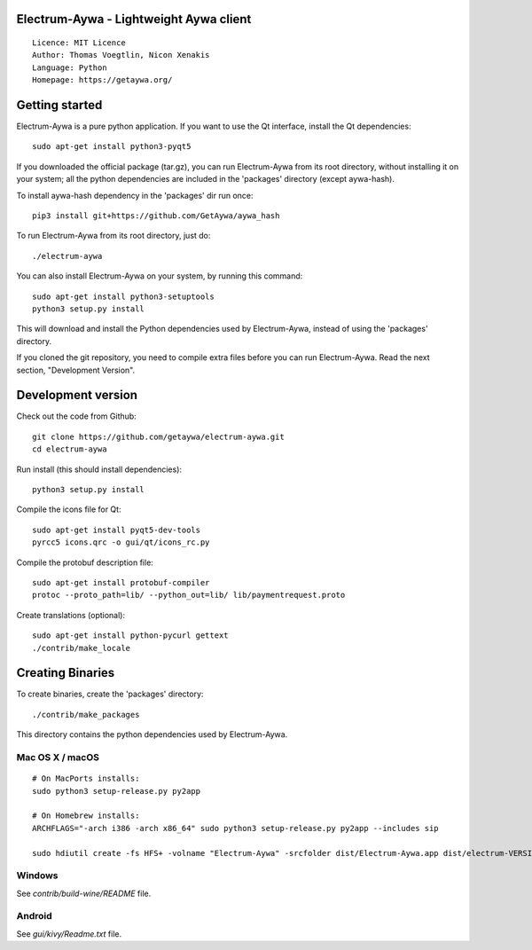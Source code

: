 Electrum-Aywa - Lightweight Aywa client
=====================================

::

  Licence: MIT Licence
  Author: Thomas Voegtlin, Nicon Xenakis
  Language: Python
  Homepage: https://getaywa.org/





Getting started
===============

Electrum-Aywa is a pure python application. If you want to use the
Qt interface, install the Qt dependencies::

    sudo apt-get install python3-pyqt5

If you downloaded the official package (tar.gz), you can run
Electrum-Aywa from its root directory, without installing it on your
system; all the python dependencies are included in the 'packages'
directory (except aywa-hash).

To install aywa-hash dependency in the 'packages' dir run once::

    pip3 install git+https://github.com/GetAywa/aywa_hash

To run Electrum-Aywa from its root directory, just do::

    ./electrum-aywa

You can also install Electrum-Aywa on your system, by running this command::

    sudo apt-get install python3-setuptools
    python3 setup.py install

This will download and install the Python dependencies used by
Electrum-Aywa, instead of using the 'packages' directory.

If you cloned the git repository, you need to compile extra files
before you can run Electrum-Aywa. Read the next section, "Development
Version".



Development version
===================

Check out the code from Github::

    git clone https://github.com/getaywa/electrum-aywa.git
    cd electrum-aywa

Run install (this should install dependencies)::

    python3 setup.py install

Compile the icons file for Qt::

    sudo apt-get install pyqt5-dev-tools
    pyrcc5 icons.qrc -o gui/qt/icons_rc.py

Compile the protobuf description file::

    sudo apt-get install protobuf-compiler
    protoc --proto_path=lib/ --python_out=lib/ lib/paymentrequest.proto

Create translations (optional)::

    sudo apt-get install python-pycurl gettext
    ./contrib/make_locale




Creating Binaries
=================


To create binaries, create the 'packages' directory::

    ./contrib/make_packages

This directory contains the python dependencies used by Electrum-Aywa.

Mac OS X / macOS
--------

::

    # On MacPorts installs: 
    sudo python3 setup-release.py py2app
    
    # On Homebrew installs: 
    ARCHFLAGS="-arch i386 -arch x86_64" sudo python3 setup-release.py py2app --includes sip
    
    sudo hdiutil create -fs HFS+ -volname "Electrum-Aywa" -srcfolder dist/Electrum-Aywa.app dist/electrum-VERSION-macosx.dmg

Windows
-------

See `contrib/build-wine/README` file.


Android
-------

See `gui/kivy/Readme.txt` file.
